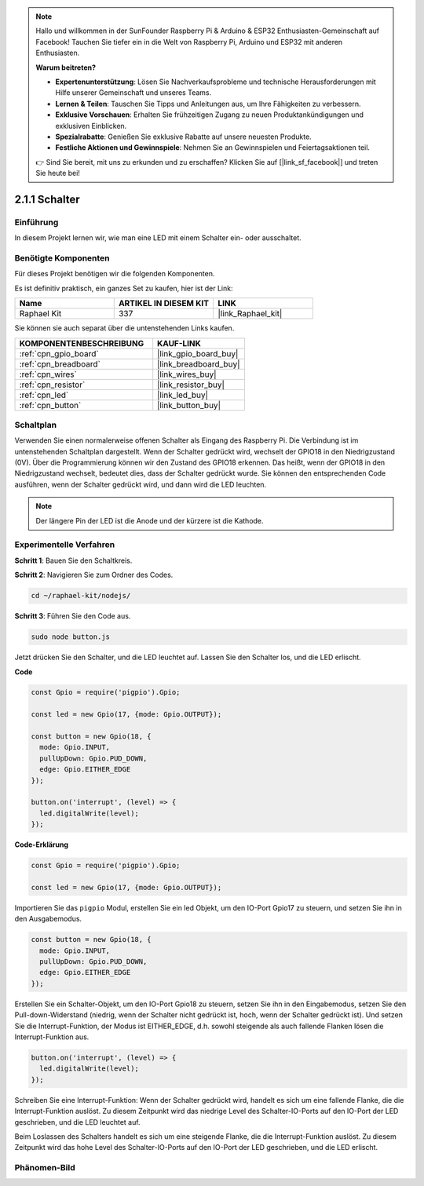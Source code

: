 .. note::

    Hallo und willkommen in der SunFounder Raspberry Pi & Arduino & ESP32 Enthusiasten-Gemeinschaft auf Facebook! Tauchen Sie tiefer ein in die Welt von Raspberry Pi, Arduino und ESP32 mit anderen Enthusiasten.

    **Warum beitreten?**

    - **Expertenunterstützung**: Lösen Sie Nachverkaufsprobleme und technische Herausforderungen mit Hilfe unserer Gemeinschaft und unseres Teams.
    - **Lernen & Teilen**: Tauschen Sie Tipps und Anleitungen aus, um Ihre Fähigkeiten zu verbessern.
    - **Exklusive Vorschauen**: Erhalten Sie frühzeitigen Zugang zu neuen Produktankündigungen und exklusiven Einblicken.
    - **Spezialrabatte**: Genießen Sie exklusive Rabatte auf unsere neuesten Produkte.
    - **Festliche Aktionen und Gewinnspiele**: Nehmen Sie an Gewinnspielen und Feiertagsaktionen teil.

    👉 Sind Sie bereit, mit uns zu erkunden und zu erschaffen? Klicken Sie auf [|link_sf_facebook|] und treten Sie heute bei!

.. _2.1.1_js:

2.1.1 Schalter
==============

Einführung
----------

In diesem Projekt lernen wir, wie man eine LED mit einem Schalter ein- oder ausschaltet.

Benötigte Komponenten
-------------------------

Für dieses Projekt benötigen wir die folgenden Komponenten.

.. image:: ../img/list_2.1.1_Button.png

Es ist definitiv praktisch, ein ganzes Set zu kaufen, hier ist der Link:

.. list-table::
    :widths: 20 20 20
    :header-rows: 1

    *   - Name
        - ARTIKEL IN DIESEM KIT
        - LINK
    *   - Raphael Kit
        - 337
        - |link_Raphael_kit|

Sie können sie auch separat über die untenstehenden Links kaufen.

.. list-table::
    :widths: 30 20
    :header-rows: 1

    *   - KOMPONENTENBESCHREIBUNG
        - KAUF-LINK

    *   - :ref:`cpn_gpio_board`
        - |link_gpio_board_buy|
    *   - :ref:`cpn_breadboard`
        - |link_breadboard_buy|
    *   - :ref:`cpn_wires`
        - |link_wires_buy|
    *   - :ref:`cpn_resistor`
        - |link_resistor_buy|
    *   - :ref:`cpn_led`
        - |link_led_buy|
    *   - :ref:`cpn_button`
        - |link_button_buy|

Schaltplan
-------------

Verwenden Sie einen normalerweise offenen Schalter als Eingang des Raspberry Pi. Die Verbindung ist im untenstehenden Schaltplan dargestellt. Wenn der Schalter gedrückt wird, wechselt der GPIO18 in den Niedrigzustand (0V). Über die Programmierung können wir den Zustand des GPIO18 erkennen. Das heißt, wenn der GPIO18 in den Niedrigzustand wechselt, bedeutet dies, dass der Schalter gedrückt wurde. Sie können den entsprechenden Code ausführen, wenn der Schalter gedrückt wird, und dann wird die LED leuchten.

.. note::
    Der längere Pin der LED ist die Anode und der kürzere ist die Kathode.

.. image:: ../img/image302.png

.. image:: ../img/image303.png

Experimentelle Verfahren
-----------------------------

**Schritt 1**: Bauen Sie den Schaltkreis.

.. image:: ../img/image152.png

**Schritt 2**: Navigieren Sie zum Ordner des Codes.

.. raw:: html

   <run></run>

.. code-block:: 

    cd ~/raphael-kit/nodejs/

**Schritt 3**: Führen Sie den Code aus.

.. raw:: html

   <run></run>

.. code-block::

    sudo node button.js

Jetzt drücken Sie den Schalter, und die LED leuchtet auf. 
Lassen Sie den Schalter los, und die LED erlischt.

**Code**

.. code-block:: js

    const Gpio = require('pigpio').Gpio; 

    const led = new Gpio(17, {mode: Gpio.OUTPUT});
   
    const button = new Gpio(18, {
      mode: Gpio.INPUT,
      pullUpDown: Gpio.PUD_DOWN,     
      edge: Gpio.EITHER_EDGE        
    });

    button.on('interrupt', (level) => {  
      led.digitalWrite(level);          
    });

**Code-Erklärung**

.. code-block:: js

    const Gpio = require('pigpio').Gpio;    

    const led = new Gpio(17, {mode: Gpio.OUTPUT});

Importieren Sie das ``pigpio`` Modul, erstellen Sie ein led Objekt, um den IO-Port Gpio17 zu steuern, und setzen Sie ihn in den Ausgabemodus.

.. code-block:: js

    const button = new Gpio(18, {
      mode: Gpio.INPUT,
      pullUpDown: Gpio.PUD_DOWN,     
      edge: Gpio.EITHER_EDGE       
    });

Erstellen Sie ein Schalter-Objekt, um den IO-Port Gpio18 zu steuern, setzen Sie ihn in den Eingabemodus, setzen Sie den Pull-down-Widerstand (niedrig, wenn der Schalter nicht gedrückt ist, hoch, wenn der Schalter gedrückt ist). Und setzen Sie die Interrupt-Funktion, der Modus ist EITHER_EDGE, d.h. sowohl steigende als auch fallende Flanken lösen die Interrupt-Funktion aus.

.. code-block:: js

    button.on('interrupt', (level) => {  
      led.digitalWrite(level);          
    });

Schreiben Sie eine Interrupt-Funktion: Wenn der Schalter gedrückt wird, handelt es sich um eine fallende Flanke, die die Interrupt-Funktion auslöst. Zu diesem Zeitpunkt wird das niedrige Level des Schalter-IO-Ports auf den IO-Port der LED geschrieben, und die LED leuchtet auf.

Beim Loslassen des Schalters handelt es sich um eine steigende Flanke, die die Interrupt-Funktion auslöst. Zu diesem Zeitpunkt wird das hohe Level des Schalter-IO-Ports auf den IO-Port der LED geschrieben, und die LED erlischt.

Phänomen-Bild
--------------------

.. image:: ../img/image153.jpeg
